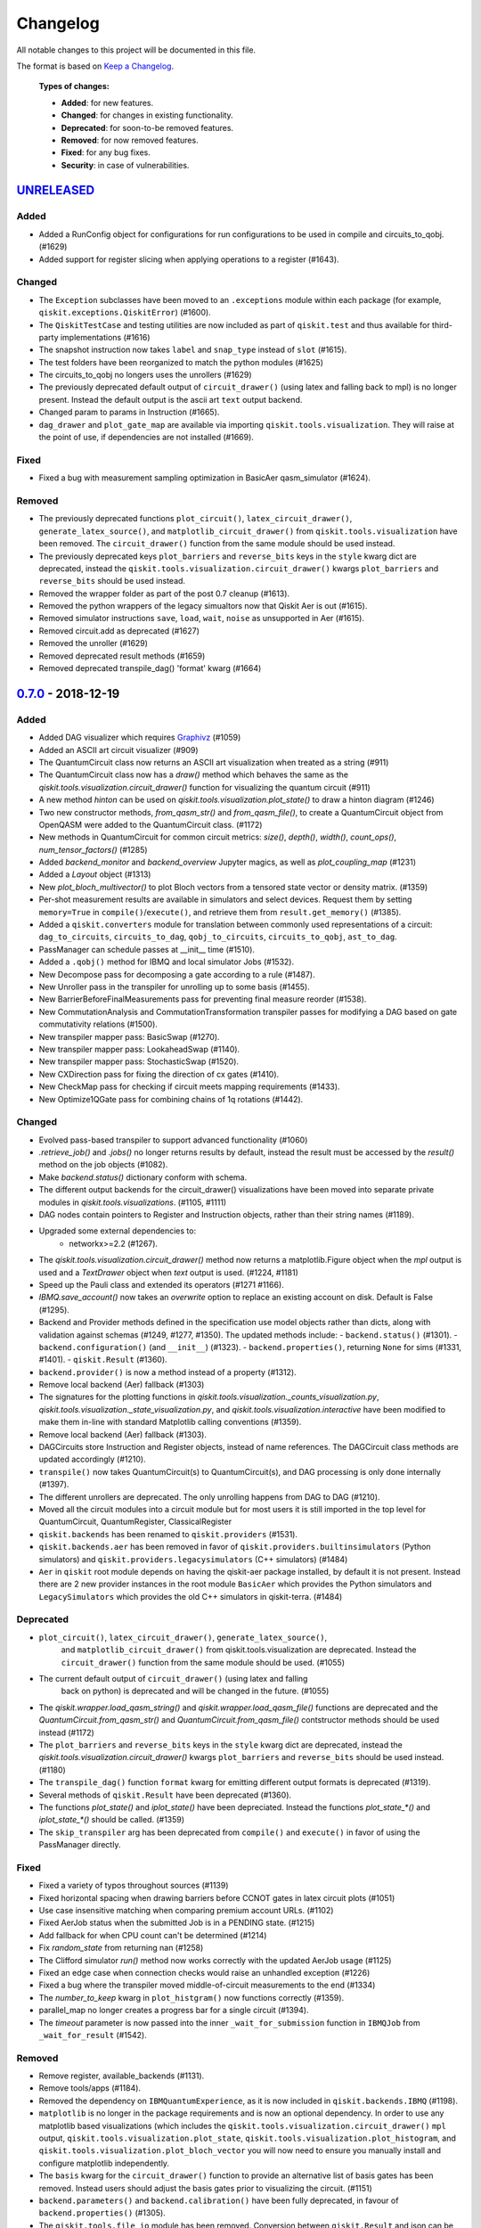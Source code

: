 
*********
Changelog
*********

All notable changes to this project will be documented in this file.

The format is based on `Keep a Changelog`_.

  **Types of changes:**

  - **Added**: for new features.
  - **Changed**: for changes in existing functionality.
  - **Deprecated**: for soon-to-be removed features.
  - **Removed**: for now removed features.
  - **Fixed**: for any bug fixes.
  - **Security**: in case of vulnerabilities.


`UNRELEASED`_
=============

Added
-----

- Added a RunConfig object for configurations for run configurations to be used 
  in compile and circuits_to_qobj. (#1629)
- Added support for register slicing when applying operations to a register (#1643).

Changed
-------

- The ``Exception`` subclasses have been moved to an ``.exceptions`` module
  within each package (for example, ``qiskit.exceptions.QiskitError``) (#1600).
- The ``QiskitTestCase`` and testing utilities are now included as part of
  ``qiskit.test`` and thus available for third-party implementations (#1616)
- The snapshot instruction now takes ``label`` and ``snap_type`` instead of
  ``slot`` (#1615).
- The test folders have been reorganized to match the python modules (#1625)
- The circuits_to_qobj no longers uses the unrollers (#1629)
- The previously deprecated default output of ``circuit_drawer()`` (using latex
  and falling back to mpl) is no longer present. Instead the default output
  is the ascii art ``text`` output backend.
- Changed param to params in Instruction (#1665).
- ``dag_drawer`` and ``plot_gate_map`` are available via importing
  ``qiskit.tools.visualization``. They will raise at the point of use, if
  dependencies are not installed (#1669).

Fixed
-----

- Fixed a bug with measurement sampling optimization in BasicAer
  qasm_simulator (#1624).

Removed
-------

- The previously deprecated functions ``plot_circuit()``,
  ``latex_circuit_drawer()``, ``generate_latex_source()``, and
  ``matplotlib_circuit_drawer()`` from ``qiskit.tools.visualization`` have
  been removed. The ``circuit_drawer()`` function from the same module should
  be used instead.
- The previously deprecated keys ``plot_barriers`` and ``reverse_bits`` keys in
  the ``style`` kwarg dict are deprecated, instead the
  ``qiskit.tools.visualization.circuit_drawer()`` kwargs ``plot_barriers`` and
  ``reverse_bits`` should be used instead.
- Removed the wrapper folder as part of the post 0.7 cleanup (#1613).
- Removed the python wrappers of the legacy simualtors now that
  Qiskit Aer is out (#1615).
- Removed simulator instructions ``save``, ``load``, ``wait``, ``noise``
  as unsupported in Aer (#1615).
- Removed circuit.add as deprecated (#1627)
- Removed the unroller (#1629)
- Removed deprecated result methods (#1659)
- Removed deprecated transpile_dag() 'format' kwarg (#1664)

`0.7.0`_ - 2018-12-19
=====================


Added
-----

- Added DAG visualizer which requires `Graphivz <https://www.graphviz.org/>`_
  (#1059)
- Added an ASCII art circuit visualizer (#909)
- The QuantumCircuit class now returns an ASCII art visualization when treated
  as a string (#911)
- The QuantumCircuit class now has a `draw()` method which behaves the same
  as the `qiskit.tools.visualization.circuit_drawer()` function for visualizing
  the quantum circuit (#911)
- A new method `hinton` can be used on
  `qiskit.tools.visualization.plot_state()` to draw a hinton diagram (#1246)
- Two new constructor methods, `from_qasm_str()` and `from_qasm_file()`, to
  create a QuantumCircuit object from OpenQASM were added to the
  QuantumCircuit class. (#1172)
- New methods in QuantumCircuit for common circuit metrics:
  `size()`, `depth()`, `width()`, `count_ops()`, `num_tensor_factors()` (#1285)
- Added `backend_monitor` and `backend_overview` Jupyter magics,
  as well as `plot_coupling_map` (#1231)
- Added a `Layout` object (#1313)
- New `plot_bloch_multivector()` to plot Bloch vectors from a tensored state
  vector or density matrix. (#1359)
- Per-shot measurement results are available in simulators and select devices.
  Request them by setting ``memory=True`` in ``compile()``/``execute()``,
  and retrieve them from ``result.get_memory()`` (#1385).
- Added a ``qiskit.converters`` module for translation between commonly used
  representations of a circuit: ``dag_to_circuits``, ``circuits_to_dag``,
  ``qobj_to_circuits``, ``circuits_to_qobj``, ``ast_to_dag``.
- PassManager can schedule passes at __init__ time (#1510).
- Added a ``.qobj()`` method for IBMQ and local simulator Jobs (#1532).
- New Decompose pass for decomposing a gate according to a rule (#1487).
- New Unroller pass in the transpiler for unrolling up to some basis (#1455).
- New BarrierBeforeFinalMeasurements pass for preventing final
  measure reorder (#1538).
- New CommutationAnalysis and CommutationTransformation transpiler
  passes for modifying a DAG based on gate commutativity relations (#1500).
- New transpiler mapper pass: BasicSwap (#1270).
- New transpiler mapper pass: LookaheadSwap (#1140).
- New transpiler mapper pass: StochasticSwap (#1520).
- New CXDirection pass for fixing the direction of cx gates (#1410).
- New CheckMap pass for checking if circuit meets mapping requirements (#1433).
- New Optimize1QGate pass for combining chains of 1q rotations (#1442).


Changed
-------

- Evolved pass-based transpiler to support advanced functionality (#1060)
- `.retrieve_job()` and `.jobs()` no longer returns results by default,
  instead the result must be accessed by the `result()` method on the job
  objects (#1082).
- Make `backend.status()` dictionary conform with schema.
- The different output backends for the circuit_drawer() visualizations
  have been moved into separate private modules in
  `qiskit.tools.visualizations`. (#1105, #1111)
- DAG nodes contain pointers to Register and Instruction objects, rather
  than their string names (#1189).
- Upgraded some external dependencies to:
   -  networkx>=2.2 (#1267).
- The `qiskit.tools.visualization.circuit_drawer()` method now returns
  a matplotlib.Figure object when the `mpl` output is used and a
  `TextDrawer` object when `text` output is used. (#1224, #1181)
- Speed up the Pauli class and extended its operators (#1271 #1166).
- `IBMQ.save_account()` now takes an `overwrite` option to replace an existing
  account on disk. Default is False (#1295).
- Backend and Provider methods defined in the specification use model objects
  rather than dicts, along with validation against schemas (#1249, #1277,
  #1350). The updated methods include:
  - ``backend.status()`` (#1301).
  - ``backend.configuration()`` (and ``__init__``) (#1323).
  - ``backend.properties()``, returning ``None`` for sims (#1331, #1401).
  - ``qiskit.Result`` (#1360).
- ``backend.provider()`` is now a method instead of a property (#1312).
- Remove local backend (Aer) fallback (#1303)
- The signatures for the plotting functions in
  `qiskit.tools.visualization._counts_visualization.py`,
  `qiskit.tools.visualization._state_visualization.py`, and
  `qiskit.tools.visualization.interactive` have been modified to make them
  in-line with standard Matplotlib calling conventions (#1359).
- Remove local backend (Aer) fallback (#1303).
- DAGCircuits store Instruction and Register objects, instead of name
  references. The DAGCircuit class methods are updated accordingly (#1210).
- ``transpile()`` now takes QuantumCircuit(s) to QuantumCircuit(s), and DAG
  processing is only done internally (#1397).
- The different unrollers are deprecated. The only unrolling happens
  from DAG to DAG (#1210).
- Moved all the circuit modules into a circuit module but for most users it
  is still imported in the top level for QuantumCircuit, QuantumRegister,
  ClassicalRegister
- ``qiskit.backends`` has been renamed to ``qiskit.providers`` (#1531).
- ``qiskit.backends.aer`` has been removed in favor of
  ``qiskit.providers.builtinsimulators`` (Python simulators) and
  ``qiskit.providers.legacysimulators`` (C++ simulators) (#1484)
- ``Aer`` in ``qiskit`` root module depends on having the
  qiskit-aer package installed, by default it is not present. Instead there are
  2 new provider instances in the root module ``BasicAer`` which provides the
  Python simulators and ``LegacySimulators`` which provides the old C++
  simulators in qiskit-terra. (#1484)


Deprecated
----------

- ``plot_circuit()``, ``latex_circuit_drawer()``, ``generate_latex_source()``,
   and ``matplotlib_circuit_drawer()`` from qiskit.tools.visualization are
   deprecated. Instead the ``circuit_drawer()`` function from the same module
   should be used. (#1055)
- The current default output of ``circuit_drawer()`` (using latex and falling
   back on python) is deprecated and will be changed in the future. (#1055)
- The `qiskit.wrapper.load_qasm_string()` and `qiskit.wrapper.load_qasm_file()`
  functions are deprecated and the `QuantumCircuit.from_qasm_str()` and
  `QuantumCircuit.from_qasm_file()` contstructor methods should be used instead
  (#1172)
- The ``plot_barriers`` and ``reverse_bits`` keys in the ``style`` kwarg dict
  are deprecated, instead the `qiskit.tools.visualization.circuit_drawer()`
  kwargs ``plot_barriers`` and ``reverse_bits`` should be used instead. (#1180)
- The ``transpile_dag()`` function ``format`` kwarg for emitting different
  output formats is deprecated (#1319).
- Several methods of ``qiskit.Result`` have been deprecated (#1360).
- The functions `plot_state()` and `iplot_state()` have been depreciated.
  Instead the functions `plot_state_*()` and `iplot_state_*()` should be
  called. (#1359)
- The ``skip_transpiler`` arg has been deprecated from ``compile()`` and
  ``execute()`` in favor of using the PassManager directly.

Fixed
-----

- Fixed a variety of typos throughout sources (#1139)
- Fixed horizontal spacing when drawing barriers before CCNOT gates in latex
  circuit plots (#1051)
- Use case insensitive matching when comparing premium account URLs. (#1102)
- Fixed AerJob status when the submitted Job is in a PENDING state. (#1215)
- Add fallback for when CPU count can't be determined (#1214)
- Fix `random_state` from returning nan (#1258)
- The Clifford simulator `run()` method now works correctly with the updated
  AerJob usage (#1125)
- Fixed an edge case when connection checks would raise an unhandled exception
  (#1226)
- Fixed a bug where the transpiler moved middle-of-circuit measurements to the
  end (#1334)
- The `number_to_keep` kwarg in ``plot_histgram()`` now functions correctly
  (#1359).
- parallel_map no longer creates a progress bar for a single circuit (#1394).
- The `timeout` parameter is now passed into the inner ``_wait_for_submission``
  function in ``IBMQJob`` from ``_wait_for_result`` (#1542).

Removed
-------

- Remove register, available_backends (#1131).
- Remove tools/apps (#1184).
- Removed the dependency on ``IBMQuantumExperience``, as it is now included
  in ``qiskit.backends.IBMQ`` (#1198).
- ``matplotlib`` is no longer in the package requirements and is now an
  optional dependency. In order to use any matplotlib based visualizations
  (which includes the ``qiskit.tools.visualization.circuit_drawer()``
  ``mpl`` output,
  ``qiskit.tools.visualization.plot_state``,
  ``qiskit.tools.visualization.plot_histogram``, and
  ``qiskit.tools.visualization.plot_bloch_vector`` you will now need to ensure
  you manually install and configure matplotlib independently.
- The ``basis`` kwarg for the ``circuit_drawer()`` function to provide an
  alternative list of basis gates has been removed. Instead users should adjust
  the basis gates prior to visualizing the circuit. (#1151)
- ``backend.parameters()`` and ``backend.calibration()`` have been fully
  deprecated, in favour of ``backend.properties()`` (#1305).
- The ``qiskit.tools.file_io`` module has been removed. Conversion between
  ``qiskit.Result`` and json can be achieved using ``.to_dict()`` and
  ``.from_dict()`` directly (#1360).
- The ``qiskit.Result`` class method for ``len()`` and indexing have been
  removed, along with the functions that perform post-processing (#1351).
- The ``get_snapshot()`` and ``get_snapshots()`` method from the ``Result``
  class has been removed. Instead you can access the snapshots in a Result
  using ``Result.data()['snapshots']``.
- Completed the deprecation of ``job.backend_name()``, ``job.id()``, and the
  ``backend_name`` parameter in its constructor.
- The ``qiskit.Result`` class now does post-processing of results returned
  from backends if they are called via the ``Result.get_xxx()`` methods
  (i.e. ``get_counts()``, ``get_memory()``, ``get_statevector()``,
  ``get_unitary()``). The raw data is accessible through ``Result.data()``
  (#1404).
- The ``transpile()`` function kwarg ``format`` has been removed and will
  always return a circuit object. Instead you'll need to manually convert the
  output with the functions provided in ``qiskit.converters``.

`0.6.0`_ - 2018-10-04
=====================


Added
-----

- Added `SchemaValidationError` to be thrown when schema validation fails
  (#881)
- Generalized Qobj schema validation functions for all qiskit schemas (#882).
- Added decorator to check for C++ simulator availability (#662)
- It is possible to cancel jobs in non comercial backends (#687)
- Introduced new `qiskit.IBMQ` provider, with centralized handling of IBMQ
  credentials (qiskitrc file, environment variables). (#547, #948, #1000)
- Add OpenMP parallelization for Apple builds of the cpp simulator (#698).
- Add parallelization utilities (#701)
- Parallelize transpilation (#701)
- New interactive visualizations (#765).
- Added option to reverse the qubit order when plotting a circuit. (#762, #786)
- Jupyter notebook magic function qiskit_job_status, qiskit_progress_bar
  (#701, #734)
- Add a new function ``qobj_to_circuits`` to convert a Qobj object to
  a list of QuantumCircuit objects (#877)
- Allow selective loading of accounts from disk via hub/group/project
  filters to `IBMQ.load_accounts()`.
- Add new `job_monitor` function to automaically check the status of a job
  (#975).


Changed
-------

- Schema tests in `tests/schemas/test_schemas.py` replaced with proper
  unit test (#834).
- Renamed ``QISKit`` to ``Qiskit`` in the documentation. (#634)
- Use ``Qobj`` as the formally defined schema for sending information to the
  devices:
  - introduce the ``qiskit.qobj`` module. (#589, #655)
  - update the ``Qobj`` JSON schema. (#668, #677, #703, #709)
  - update the local simulators for accepting ``Qobj`` as input. (#667)
  - update the ``Result`` class. (#773)
- Use ``get_status_job()`` for checking IBMQJob status. (#641)
- Q network hub/group/project credentials replaced by new url format. (#740)
- Breaking change: ``Jobs`` API simplification. (#686)
- Breaking change: altered tomography APIs to not use QuantumProgram. (#818)
- Breaking change: ``BaseBackend`` API changed, properties are now methods
  (#858)
- When ``plot_histogram()`` or ``plot_state()`` are called from a jupyter
  notebook if there is network connectivity the interactive plots will be used
  by default (#862, #866)
- Breaking change: ``BaseJob`` API changed, any job constructor must be passed
  the backend used to run them and a unique job id (#936).
- Add support for drawing circuit barriers to the latex circuit drawer. This
  requires having the LaTeX qcircuit package version >=2.6.0 installed (#764)


Deprecated
----------

- The ``number_to_keep`` kwarg on the ``plot_histogram()`` function is now
  deprecated. A field of the same name should be used in the ``option``
  dictionary kwarg instead. (#866)
- Breaking change: ``backend.properties()`` instead of
  ``backend.calibration()`` and ``backend.parameters()`` (#870)


Removed
-------

- Removed the QuantumProgram class. (#724)


Fixed
-----

- Fixed ``get_ran_qasm`` methods on ``Result`` instances (#688).
- Fixed ``probabilities_ket`` computation in C++ simulator (#580).
- Fixed bug in the definition of ``cswap`` gate and its test (#685).
- Fixed the examples to be compatible with version 0.5+ (#672).
- Fixed swap mapper using qubits after measurement (#691).
- Fixed error in cpp simulator for 3+ qubit operations (#698).
- Fixed issue with combining or extending circuits that contain CompositeGate
  (#710).
- Fixed the random unitary generation from the Haar measure (#760).
- Fixed the issue with control lines spanning through several classical
  registers (#762).
- Fixed visualizations crashing when using simulator extensions (#885).
- Fixed check for network connection when loading interactive visualizations
  (#892).
- Fixed bug in checking that a circuit already matches a coupling map (#1024).


`0.5.7`_ - 2018-07-19
=====================


Changed
-------

- Add new backend names support, with aliasing for the old ones.


`0.5.6`_ - 2018-07-06
=====================


Changed
-------

- Rename repository to ``qiskit-terra`` (#606).
- Update Bloch sphere to QuTiP version (#618).
- Adjust margin of matplotlib_circuit_drawer (#632)


Removed
-------

- Remove OpenQuantumCompiler (#610).


Fixed
-----

- Fixed broken process error and simulator slowdown on Windows (#613).
- Fixed yzy_to_zyz bugs (#520, #607) by moving to quaternions (#626).


`0.5.5`_ - 2018-07-02
=====================


Added
-----

- Retrieve IBM Q jobs from server (#563, #585).
- Add German introductory documentation (``doc/de``) (#592).
- Add ``unregister()`` for removing previously registered providers (#584).
- Add matplotlib-based circuit drawer (#579).
- Adding backend filtering by least busy (#575).
- Allow running with new display names for IBMQ devices,
  and return those from ``available_backends()`` (#566)
- Introduce Qiskit Transpiler and refactor compilation flow (#578)
- Add CXCancellation pass (#578)


Changed
-------

- Remove backend filtering in individual providers, keep only in wrapper
  (#575).
- Single source of version information (#581)
- Bumped IBMQuantumExperience dependency to 1.9.6 (#600).
- For backend status, `status['available']` is now `status['operational']`
  (#609).
- Added support for registering third-party providers in `register()` (#602).
- Order strings in the output of ``available_backends()`` (#566)


Removed
-------

- Remove Clifford simulator from default available_backends, until its stable
  release (#555).
- Remove ProjectQ simulators for moving to new repository (#553).
- Remove QuantumJob class (#616)


Fixed
-----

- Fix issue with unintended inversion of initializer gates (#573).
- Fix issue with skip_transpiler causing some gates to be ignored silently
  (#562).


`0.5.4`_ - 2018-06-11
=====================


Added
-----

- Performance improvements:
    - remove deepcopies from dagcircuit, and extra check on qasm() (#523).


Changed
-------

- Rename repository to ``qiskit-core`` (#530).
- Repository improvements: new changelog format (#535), updated issue templates
  (#531).
- Renamed the specification schemas (#464).
- Convert ``LocalJob`` tests into unit-tests. (#526)
- Move wrapper ``load_qasm_*`` methods to a submodule (#533).


Removed
-------

- Remove Sympy simulators for moving to new repository (#514)


Fixed
-----

- Fix erroneous density matrix and probabilities in C++ simulator (#518)
- Fix hardcoded backend mapping tests (#521)
- Removed ``_modifiers call`` from ``reapply`` (#534)
- Fix circuit drawer issue with filename location on windows (#543)
- Change initial qubit layout only if the backend coupling map is not satisfied
  (#527)
- Fix incorrect unrolling of t to tdg in CircuitBackend (#557)
- Fix issue with simulator extension commands not reapplying correctly (#556)


`0.5.3`_ - 2018-05-29
=====================


Added
-----

- load_qasm_file / load_qasm_string methods


Changed
-------

- Dependencies version bumped


Fixed
-----

- Crash in the cpp simulator for some linux platforms
- Fixed some minor bugs


`0.5.2`_ - 2018-05-21
=====================


Changed
-------

- Adding Result.get_unitary()


Deprecated
----------

- Deprecating ``ibmqx_hpc_qasm_simulator`` and ``ibmqx_qasm_simulator`` in
  favor of ``ibmq_qasm_simulator``.


Fixed
-----

- Fixing a Mapper issue.
- Fixing Windows 7 builds.


`0.5.1`_ - 2018-05-15
=====================

- There are no code changes.

  MacOS simulator has been rebuilt with external user libraries compiled
  statically, so there’s no need for users to have a preinstalled gcc
  environment.

  Pypi forces us to bump up the version number if we want to upload a new
  package, so this is basically what have changed.


`0.5.0`_ - 2018-05-11
=====================


Improvements
------------

- Introduce providers and rework backends (#376).
    - Split backends into ``local`` and ``ibmq``.
    - Each provider derives from the following classes for its specific
      requirements (``BaseProvider``, ``BaseBackend``, ``BaseJob``).
    - Allow querying result by both circuit name and QuantumCircuit instance.
- Introduce the Qiskit ``wrapper`` (#376).
    - Introduce convenience wrapper functions around commonly used Qiskit
      components (e.g. ``compile`` and ``execute`` functions).
    - Introduce the DefaultQISKitProvider, which acts as a context manager for
      the current session (e.g. providing easy access to all
      ``available_backends``).
    - Avoid relying on QuantumProgram (eventual deprecation).
    - The functions are also available as top-level functions (for example,
      ``qiskit.get_backend()``).
- Introduce ``BaseJob`` class and asynchronous jobs (#403).
    - Return ``BaseJob`` after ``run()``.
    - Mechanisms for querying ``status`` and ``results``, or to ``cancel`` a
      job.
- Introduce a ``skip_transpiler`` flag for ``compile()`` (#411).
- Introduce schemas for validating interfaces between qiskit and backends
  (#434)
  - qobj_schema
  - result_schema
  - job_status_schema
  - default_pulse_config_schema
  - backend_config_schema
  - backend_props_schema
  - backend_status_schema
- Improve C++ simulator (#386)
    - Add ``tensor_index.hpp`` for multi-partite qubit vector indexing.
    - Add ``qubit_vector.hpp`` for multi-partite qubit vector algebra.
    - Rework C++ simulator backends to use QubitVector class instead of
      ``std::vector``.
- Improve interface to simulator backends (#435)
    - Introduce ``local_statevector_simulator_py`` and
      ``local_statevector_simulator_cpp``.
    - Introduce aliased and deprecated backend names and mechanisms for
      resolving them.
    - Introduce optional ``compact`` flag to query backend names only by unique
      function.
    - Introduce result convenience functions ``get_statevector``,
      ``get_unitary``
    - Add ``snapshot`` command for caching a copy of the current simulator
      state.
- Introduce circuit drawing via ``circuit_drawer()`` and
  ``plot_circuit()`` (#295, #414)
- Introduce benchmark suite for performance testing
  (``test/performance``) (#277)
- Introduce more robust probability testing via assertDictAlmostEqual (#390)
- Allow combining circuits across both depth and width (#389)
- Enforce string token names (#395)


Fixed
-----

- Fix coherent error bug in ``local_qasm_simulator_cpp`` (#318)
- Fix the order and format of result bits obtained from device backends (#430)
- Fix support for noises in the idle gate of
  ``local_clifford_simulator_cpp`` (#440)
- Fix JobProcessor modifying input qobj (#392) (and removed JobProcessor
  during #403)
- Fix ability to apply all gates on register (#369)


Deprecated
----------

- Some methods of ``QuantumProgram`` are soon to be deprecated. Please use the
  top-level functions instead.
- The ``Register`` instantiation now expects ``size, name``. Using
  ``name, size`` is still supported but will be deprecated in the future.
- Simulators no longer return wavefunction by setting shots=1. Instead,
  use the ``local_statevector_simulator``, or explicitly ask for ``snapshot``.
- Return ``job`` instance after ``run()``, rather than ``result``.
- Rename simulators according to
  ``PROVIDERNAME_SIMPLEALIAS_simulator_LANGUAGEORPROJECT``
- Move simulator extensions to ``qiskit/extensions/simulator``
- Move Rzz and CSwap to standard extension library


`0.4.15`_ - 2018-05-07
======================


Fixed
-----

- Fixed an issue with legacy code that was affecting Developers Challenge.


`0.4.14`_ - 2018-04-18
======================


Fixed
-----

- Fixed an issue about handling Basis Gates parameters on backend
  configurations.


`0.4.13`_ - 2018-04-16
======================


Changed
-------

- OpenQuantumCompiler.dag2json() restored for backward compatibility.


Fixed
-----

- Fixes an issue regarding barrier gate misuse in some circumstances.


`0.4.12`_ - 2018-03-11
======================


Changed
-------

- Improved circuit visualization.
- Improvements in infrastructure code, mostly tests and build system.
- Better documentation regarding contributors.


Fixed
-----

- A bunch of minor bugs have been fixed.


`0.4.11`_ - 2018-03-13
======================


Added
-----

- More testing :)


Changed
-------

- Stabilizing code related to external dependencies.


Fixed
-----

- Fixed bug in circuit drawing where some gates in the standard library
  were not plotting correctly.


`0.4.10`_ - 2018-03-06
======================


Added
-----

- Chinese translation of README.


Changed
-------

- Changes related with infrastructure (linter, tests, automation)
  enhancement.


Fixed
-----

- Fix installation issue when simulator cannot be built.
- Fix bug with auto-generated CNOT coherent error matrix in C++ simulator.
- Fix a bug in the async code.


`0.4.9`_ - 2018-02-12
=====================


Changed
-------

- CMake integration.
- QASM improvements.
- Mapper optimizer improvements.


Fixed
-----

- Some minor C++ Simulator bug-fixes.


`0.4.8`_ - 2018-01-29
=====================


Fixed
-----

- Fix parsing U_error matrix in C++ Simulator python helper class.
- Fix display of code-blocks on ``.rst`` pages.


`0.4.7`_ - 2018-01-26
=====================


Changed
-------

- Changes some naming conventions for ``amp_error`` noise parameters to
  ``calibration_error``.


Fixed
-----

- Fixes several bugs with noise implementations in the simulator.
- Fixes many spelling mistakes in simulator README.


`0.4.6`_ - 2018-01-22
=====================


Changed
-------

- We have upgraded some of out external dependencies to:

   -  matplotlib >=2.1,<2.2
   -  networkx>=1.11,<2.1
   -  numpy>=1.13,<1.15
   -  ply==3.10
   -  scipy>=0.19,<1.1
   -  Sphinx>=1.6,<1.7
   -  sympy>=1.0


`0.4.4`_ - 2018-01-09
=====================


Changed
-------

- Update dependencies to more recent versions.


Fixed
-----

- Fix bug with process tomography reversing qubit preparation order.


`0.4.3`_ - 2018-01-08
=====================


Removed
-------

- Static compilation has been removed because it seems to be failing while
  installing Qiskit via pip on Mac.


`0.4.2`_ - 2018-01-08
=====================


Fixed
-----

- Minor bug fixing related to pip installation process.


`0.4.0`_ - 2018-01-08
=====================


Added
-----

- Job handling improvements.
    - Allow asynchronous job submission.
    - New JobProcessor class: utilizes concurrent.futures.
    - New QuantumJob class: job description.
- Modularize circuit "compilation".
    Takes quantum circuit and information about backend to transform circuit
    into one which can run on the backend.
- Standardize job description.
    All backends take QuantumJob objects which wraps ``qobj`` program
    description.
- Simplify addition of backends, where circuits are run/simulated.
    - ``qiskit.backends`` package added.
    - Real devices and simulators are considered "backends" which inherent from
      ``BaseBackend``.
- Reorganize and improve Sphinx documentation.
- Improve unittest framework.
- Add tools for generating random circuits.
- New utilities for fermionic Hamiltonians (``qiskit/tools/apps/fermion``).
- New utilities for classical optimization and chemistry
  (``qiskit/tools/apps/optimization``).
- Randomized benchmarking data handling.
- Quantum tomography (``qiskit/tools/qcvv``).
    Added functions for generating, running and fitting process tomography
    experiments.
- Quantum information functions (``qiskit/tools/qi``).
    - Partial trace over subsystems of multi-partite vector.
    - Partial trace over subsystems of multi-partite matrix.
    - Flatten an operator to a vector in a specified basis.
    - Generate random unitary matrix.
    - Generate random density matrix.
    - Generate normally distributed complex matrix.
    - Generate random density matrix from Hilbert-Schmidt metric.
    - Generate random density matrix from the Bures metric.
    - Compute Shannon entropy of probability vector.
    - Compute von Neumann entropy of quantum state.
    - Compute mutual information of a bipartite state.
    - Compute the entanglement of formation of quantum state.
- Visualization improvements (``qiskit/tools``).
    - Wigner function representation.
    - Latex figure of circuit.
- Use python logging facility for info, warnings, etc.
- Auto-deployment of sphinx docs to github pages.
- Check IBMQuantumExperience version at runtime.
- Add QuantumProgram method to reconfigure already generated qobj.
- Add Japanese introductory documentation (``doc/ja``).
- Add Korean translation of readme (``doc/ko``).
- Add appveyor for continuous integration on Windows.
- Enable new IBM Q parameters for hub/group/project.
- Add QuantumProgram methods for destroying registers and circuits.
- Use Sympy for evaluating expressions.
- Add support for ibmqx_hpc_qasm_simulator backend.
- Add backend interface to Project Q C++ simulator.
    Requires installation of Project Q.
- Introduce ``InitializeGate`` class.
    Generates circuit which initializes qubits in arbitrary state.
- Introduce ``local_qiskit_simulator`` a C++ simulator with realistic noise.
    Requires C++ build environment for ``make``-based build.
- Introduce ``local_clifford_simulator`` a C++ Clifford simulator.
    Requires C++ build environment for ``make``-based build.


Changed
-------

- The standard extension for creating U base gates has been modified to be
  consistent with the rest of the gate APIs (see #203).


Removed
-------

- The ``silent`` parameter has been removed from a number of ``QuantumProgram``
  methods. The same behaviour can be achieved now by using the
  ``enable_logs()`` and ``disable_logs()`` methods, which use the standard
  Python logging.


Fixed
-----

- Fix basis gates (#76).
- Enable QASM parser to work in multiuser environments.
- Correct operator precedence when parsing expressions (#190).
- Fix "math domain error" in mapping (#111, #151).

.. _UNRELEASED: https://github.com/Qiskit/qiskit-terra/compare/0.7.0...HEAD
.. _0.7.0: https://github.com/Qiskit/qiskit-terra/compare/0.6.0...0.7.0
.. _0.6.0: https://github.com/Qiskit/qiskit-terra/compare/0.5.7...0.6.0
.. _0.5.7: https://github.com/Qiskit/qiskit-terra/compare/0.5.6...0.5.7
.. _0.5.6: https://github.com/Qiskit/qiskit-terra/compare/0.5.5...0.5.6
.. _0.5.5: https://github.com/Qiskit/qiskit-terra/compare/0.5.4...0.5.5
.. _0.5.4: https://github.com/Qiskit/qiskit-terra/compare/0.5.3...0.5.4
.. _0.5.3: https://github.com/Qiskit/qiskit-terra/compare/0.5.2...0.5.3
.. _0.5.2: https://github.com/Qiskit/qiskit-terra/compare/0.5.1...0.5.2
.. _0.5.1: https://github.com/Qiskit/qiskit-terra/compare/0.5.0...0.5.1
.. _0.5.0: https://github.com/Qiskit/qiskit-terra/compare/0.4.15...0.5.0
.. _0.4.15: https://github.com/Qiskit/qiskit-terra/compare/0.4.14...0.4.15
.. _0.4.14: https://github.com/Qiskit/qiskit-terra/compare/0.4.13...0.4.14
.. _0.4.13: https://github.com/Qiskit/qiskit-terra/compare/0.4.12...0.4.13
.. _0.4.12: https://github.com/Qiskit/qiskit-terra/compare/0.4.11...0.4.12
.. _0.4.11: https://github.com/Qiskit/qiskit-terra/compare/0.4.10...0.4.11
.. _0.4.10: https://github.com/Qiskit/qiskit-terra/compare/0.4.9...0.4.10
.. _0.4.9: https://github.com/Qiskit/qiskit-terra/compare/0.4.8...0.4.9
.. _0.4.8: https://github.com/Qiskit/qiskit-terra/compare/0.4.7...0.4.8
.. _0.4.7: https://github.com/Qiskit/qiskit-terra/compare/0.4.6...0.4.7
.. _0.4.6: https://github.com/Qiskit/qiskit-terra/compare/0.4.5...0.4.6
.. _0.4.4: https://github.com/Qiskit/qiskit-terra/compare/0.4.3...0.4.4
.. _0.4.3: https://github.com/Qiskit/qiskit-terra/compare/0.4.2...0.4.3
.. _0.4.2: https://github.com/Qiskit/qiskit-terra/compare/0.4.1...0.4.2
.. _0.4.0: https://github.com/Qiskit/qiskit-terra/compare/0.3.16...0.4.0

.. _Keep a Changelog: http://keepachangelog.com/en/1.0.0/

